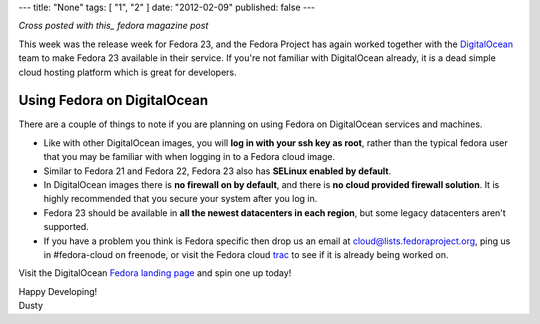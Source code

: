 ---
title: "None"
tags: [ "1", "2" ]
date: "2012-02-09"
published: false
---

.. Fedora 23: In the Ocean Again
.. =============================

*Cross posted with this_ fedora magazine post*

.. _this: https://fedoramagazine.org/fedora-23-in-the-ocean-again/

This week was the release week for Fedora 23, and the Fedora Project
has again worked together with the
DigitalOcean_ team to make Fedora 23 available in their service. If
you're not familiar with DigitalOcean already, it is a dead simple 
cloud hosting platform which is great for developers.

.. _DigitalOcean: https://www.digitalocean.com/

Using Fedora on DigitalOcean 
----------------------------

There are a couple of things to note if you are planning on using
Fedora on DigitalOcean services and machines.

- Like with other DigitalOcean images, you will 
  **log in with your ssh key as root**, rather than the typical fedora 
  user that you may be familiar with when logging in to a Fedora cloud image.
- Similar to Fedora 21 and Fedora 22, Fedora 23 also has 
  **SELinux enabled by default**.
- In DigitalOcean images there is **no firewall on by default**, and there
  is **no cloud provided firewall solution**. It is highly recommended that
  you secure your system after you log in.
- Fedora 23 should be available in 
  **all the newest datacenters in each region**, but some legacy 
  datacenters aren't supported. 
- If you have a
  problem you think is Fedora specific then drop us an email at
  cloud@lists.fedoraproject.org, ping us in #fedora-cloud on freenode,
  or visit the Fedora cloud trac_ to see if it is already being
  worked on.

.. _trac: https://fedorahosted.org/cloud/report/1

Visit the DigitalOcean `Fedora landing page`_ and spin one up today!

.. _Fedora landing page: https://www.digitalocean.com/features/linux-distribution/fedora/


| Happy Developing!
| Dusty
